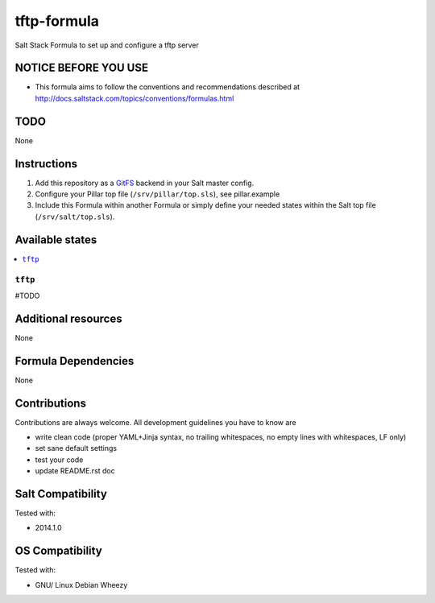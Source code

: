 ============
tftp-formula
============

Salt Stack Formula to set up and configure a tftp server

NOTICE BEFORE YOU USE
=====================

* This formula aims to follow the conventions and recommendations described at http://docs.saltstack.com/topics/conventions/formulas.html

TODO
====

None

Instructions
============

1. Add this repository as a `GitFS <http://docs.saltstack.com/topics/tutorials/gitfs.html>`_ backend in your Salt master config.

2. Configure your Pillar top file (``/srv/pillar/top.sls``), see pillar.example

3. Include this Formula within another Formula or simply define your needed states within the Salt top file (``/srv/salt/top.sls``).

Available states
================

.. contents::
    :local:

``tftp``
------------

\#TODO

Additional resources
====================

None

Formula Dependencies
====================

None

Contributions
=============

Contributions are always welcome. All development guidelines you have to know are

* write clean code (proper YAML+Jinja syntax, no trailing whitespaces, no empty lines with whitespaces, LF only)
* set sane default settings
* test your code
* update README.rst doc

Salt Compatibility
==================

Tested with:

* 2014.1.0

OS Compatibility
================

Tested with:

* GNU/ Linux Debian Wheezy
